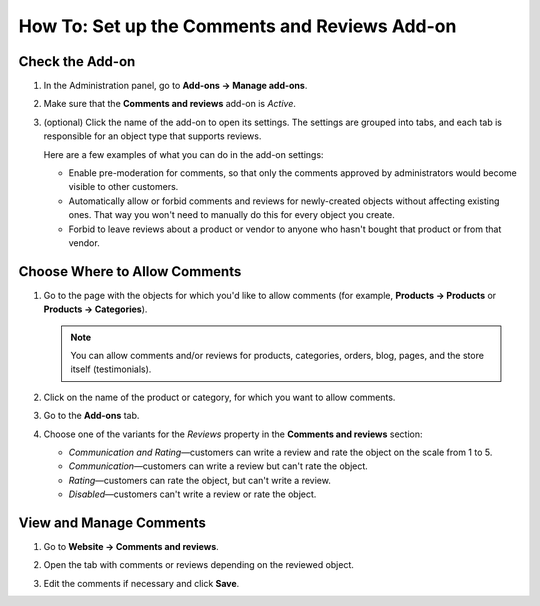 **********************************************
How To: Set up the Comments and Reviews Add-on
**********************************************

================
Check the Add-on
================

#. In the Administration panel, go to **Add-ons → Manage add-ons**.

#. Make sure that the **Comments and reviews** add-on is *Active*.

#. (optional) Click the name of the add-on to open its settings. The settings are grouped into tabs, and each tab is responsible for an object type that supports reviews.

   Here are a few examples of what you can do in the add-on settings:

   * Enable pre-moderation for comments, so that only the comments approved by administrators would become visible to other customers.

   * Automatically allow or forbid comments and reviews for newly-created objects without affecting existing ones. That way you won't need to manually do this for every object you create.

   * Forbid to leave reviews about a product or vendor to anyone who hasn't bought that product or from that vendor.

   .. image:: img/comments_03.png
       :align: center
       :alt: The settings of the "Comments and reviews" add-on.

==============================
Choose Where to Allow Comments
==============================

#. Go to the page with the objects for which you'd like to allow comments (for example, **Products → Products** or **Products → Categories**).

   .. note::

       You can allow comments and/or reviews for products, categories, orders, blog, pages, and the store itself (testimonials).

#. Click on the name of the product or category, for which you want to allow comments.

#. Go to the **Add-ons** tab.

#. Choose one of the variants for the *Reviews* property in the **Comments and reviews** section:

   * *Communication and Rating*—customers can write a review and rate the object on the scale from 1 to 5.

   * *Communication*—customers can write a review but can't rate the object.

   * *Rating*—customers can rate the object, but can't write a review.

   * *Disabled*—customers can't write a review or rate the object.

   .. image:: img/comments_01.png
       :align: center
       :alt: Configuring reviews for a product.

========================
View and Manage Comments
========================

#. Go to **Website → Comments and reviews**.

#. Open the tab with comments or reviews depending on the reviewed object.

#. Edit the comments if necessary and click **Save**.

   .. image:: img/comments_02.png
       :align: center
       :alt: Comments and reviews
